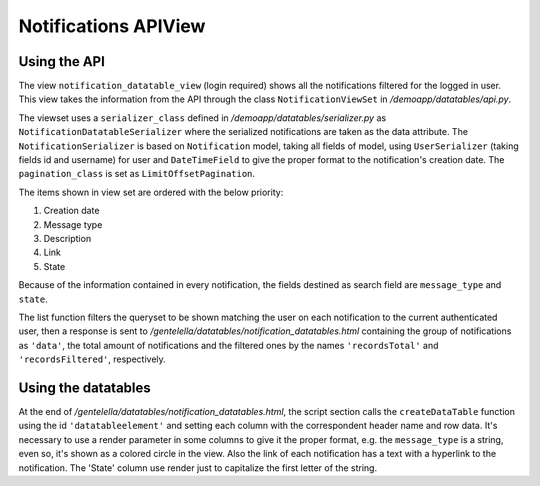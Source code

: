 ======================
Notifications APIView
======================


Using the API
--------------

The view ``notification_datatable_view`` (login required) shows all the notifications filtered for the logged in user.
This view takes the information from the API through the class ``NotificationViewSet`` in */demoapp/datatables/api.py*.

The viewset uses a ``serializer_class`` defined in */demoapp/datatables/serializer.py* as ``NotificationDatatableSerializer``
where the serialized notifications are taken as the data attribute. The ``NotificationSerializer`` is based on
``Notification`` model, taking all fields of model, using ``UserSerializer`` (taking fields id and username) for user and
``DateTimeField`` to give the proper format to the notification's creation date. The ``pagination_class`` is set as ``LimitOffsetPagination``.

The items shown in view set are ordered with the below priority:

#. Creation date
#. Message type
#. Description
#. Link
#. State

Because of the information contained in every notification, the fields destined as search field are ``message_type`` and ``state``.

The list function filters the queryset to be shown matching the user on each notification to the current
authenticated user, then a response is sent to */gentelella/datatables/notification_datatables.html* containing
the group of notifications as ``'data'``, the total amount of notifications and the filtered ones by the names
``'recordsTotal'`` and ``'recordsFiltered'``, respectively.

Using the datatables
--------------------
At the end of */gentelella/datatables/notification_datatables.html*, the script section calls the ``createDataTable`` function
using the id ``'datatableelement'`` and setting each column with the correspondent header name and row data. It's necessary to
use a render parameter in some columns to give it the proper format, e.g. the ``message_type`` is a string, even so, it's shown
as a colored circle in the view. Also the link of each notification has a text with a hyperlink to the notification. The
'State' column use render just to capitalize the first letter of the string.

